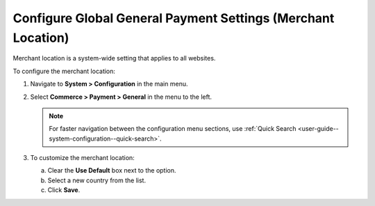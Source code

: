 .. _sys--conf--commerce--payment--general:

Configure Global General Payment Settings (Merchant Location)
=============================================================

Merchant location is a system-wide setting that applies to all websites.

To configure the merchant location:

1. Navigate to **System > Configuration** in the main menu.
2. Select **Commerce > Payment > General** in the menu to the left.

   .. note:: For faster navigation between the configuration menu sections, use :ref:`Quick Search <user-guide--system-configuration--quick-search>`.

   .. image:: /user/img/system/config_commerce/payment/merchant_location.png
      :class: with-border
      :alt: Global merchant location configuration settings

3. To customize the merchant location:

   a) Clear the **Use Default** box next to the option.
   b) Select a new country from the list.
   c) Click **Save**.


